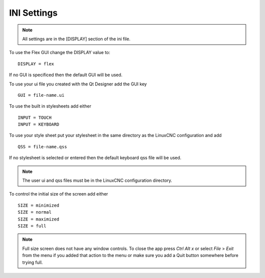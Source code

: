 INI Settings
============

.. note:: All settings are in the [DISPLAY] section of the ini file.

To use the Flex GUI change the DISPLAY value to:
::

	DISPLAY = flex

If no GUI is specificed then the default GUI will be used.

To use your ui file you created with the Qt Designer add the GUI key
::

	GUI = file-name.ui

To use the built in stylesheets add either
::

	INPUT = TOUCH
	INPUT = KEYBOARD

To use your style sheet put your stylesheet in the same directory as the
LinuxCNC configuration and add 
::

	QSS = file-name.qss

If no stylesheet is selected or entered then the default keyboard qss file will
be used.

.. note:: The user ui and qss files must be in the LinuxCNC configuration directory.

To control the initial size of the screen add either
::

	SIZE = minimized
	SIZE = normal
	SIZE = maximized
	SIZE = full

.. note:: Full size screen does not have any window controls. To close the app
  press `Ctrl Alt x` or select `File` > `Exit` from the menu if you added that
  action to the menu or make sure you add a Quit button somewhere before trying full.


